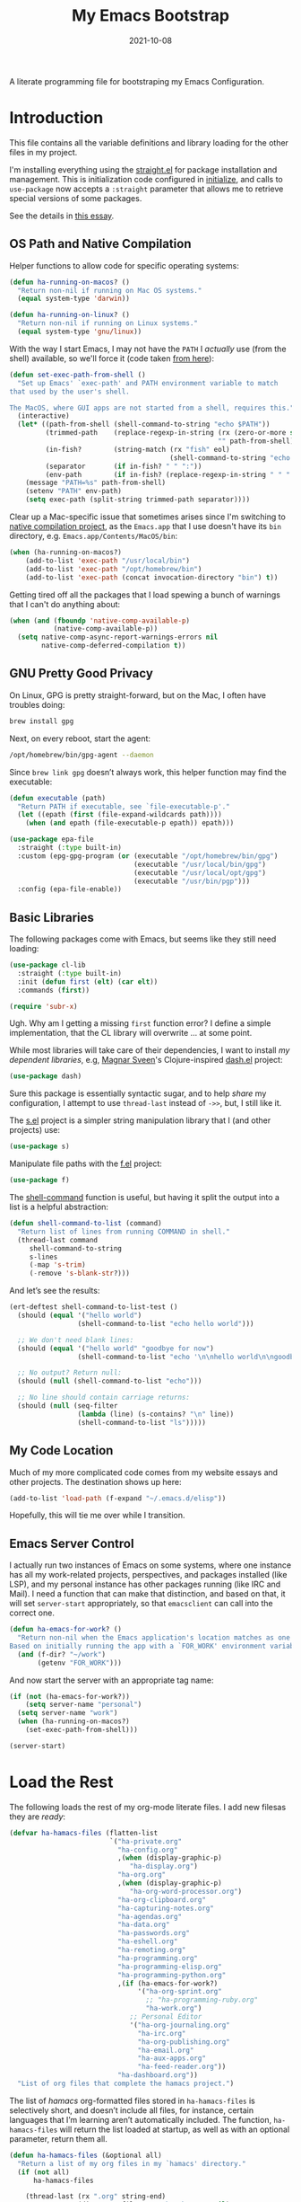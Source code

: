 #+TITLE:  My Emacs Bootstrap
#+AUTHOR: Howard X. Abrams
#+DATE:   2021-10-08

A literate programming file for bootstraping my Emacs Configuration.

#+begin_src emacs-lisp :exports none
  ;;; bootstrap.el --- file for bootstraping my Emacs Configuration
  ;;
  ;; © 2021-2023 Howard X. Abrams
  ;;   Licensed under a Creative Commons Attribution 4.0 International License.
  ;;   See http://creativecommons.org/licenses/by/4.0/
  ;;
  ;; Author: Howard X. Abrams <http://gitlab.com/howardabrams>
  ;; Maintainer: Howard X. Abrams
  ;; Created: October  8, 2021
  ;;
  ;; This file is not part of GNU Emacs.
  ;;
  ;; *NB:* Do not edit this file. Instead, edit the original literate file at:
  ;;            ~/other/hamacs/bootstrap.org
  ;;       And tangle the file to recreate this one.
  ;;
  ;;; Code:
#+end_src
* Introduction
This file contains all the variable definitions and library loading for the other files in my project.

I'm installing everything using the [[https://github.com/raxod502/straight.el#getting-started][straight.el]] for package installation and management. This is initialization code configured in [[file:initialize][initialize]], and calls to =use-package= now accepts a =:straight= parameter that allows me to retrieve special versions of some packages.

See the details in [[https://dev.to/jkreeftmeijer/emacs-package-management-with-straight-el-and-use-package-3oc8][this essay]].

** OS Path and Native Compilation
Helper functions to allow code for specific operating systems:
#+begin_src emacs-lisp
  (defun ha-running-on-macos? ()
    "Return non-nil if running on Mac OS systems."
    (equal system-type 'darwin))

  (defun ha-running-on-linux? ()
    "Return non-nil if running on Linux systems."
    (equal system-type 'gnu/linux))
#+end_src

With the way I start Emacs, I may not have the =PATH= I /actually/ use (from the shell) available, so we'll force it (code taken [[https://www.emacswiki.org/emacs/ExecPath][from here]]):

#+begin_src emacs-lisp
  (defun set-exec-path-from-shell ()
    "Set up Emacs' `exec-path' and PATH environment variable to match
  that used by the user's shell.

  The MacOS, where GUI apps are not started from a shell, requires this."
    (interactive)
    (let* ((path-from-shell (shell-command-to-string "echo $PATH"))
           (trimmed-path    (replace-regexp-in-string (rx (zero-or-more space) eol)
                                                      "" path-from-shell))
           (in-fish?        (string-match (rx "fish" eol)
                                          (shell-command-to-string "echo $SHELL")))
           (separator       (if in-fish? " " ":"))
           (env-path        (if in-fish? (replace-regexp-in-string " " ":" trimmed-path) trimmed-path)))
      (message "PATH=%s" path-from-shell)
      (setenv "PATH" env-path)
      (setq exec-path (split-string trimmed-path separator))))
#+end_src

Clear up a Mac-specific issue that sometimes arises since I'm switching to [[http://akrl.sdf.org/gccemacs.html][native compilation project]], as the =Emacs.app= that I use doesn't have its =bin= directory, e.g. =Emacs.app/Contents/MacOS/bin=:

#+begin_src emacs-lisp
  (when (ha-running-on-macos?)
      (add-to-list 'exec-path "/usr/local/bin")
      (add-to-list 'exec-path "/opt/homebrew/bin")
      (add-to-list 'exec-path (concat invocation-directory "bin") t))
#+end_src

Getting tired off all the packages that I load spewing a bunch of warnings that I can't do anything about:
#+begin_src emacs-lisp
  (when (and (fboundp 'native-comp-available-p)
             (native-comp-available-p))
    (setq native-comp-async-report-warnings-errors nil
          native-comp-deferred-compilation t))
#+end_src
** GNU Pretty Good Privacy
On Linux, GPG is pretty straight-forward, but on the Mac, I often have troubles doing:
#+begin_src sh
  brew install gpg
#+end_src
Next, on every reboot, start the agent:
#+begin_src sh
  /opt/homebrew/bin/gpg-agent --daemon
#+end_src

Since =brew link gpg= doesn’t always work, this helper function may find the executable:
#+begin_src emacs-lisp
  (defun executable (path)
    "Return PATH if executable, see `file-executable-p'."
    (let ((epath (first (file-expand-wildcards path))))
      (when (and epath (file-executable-p epath)) epath)))

  (use-package epa-file
    :straight (:type built-in)
    :custom (epg-gpg-program (or (executable "/opt/homebrew/bin/gpg")
                                 (executable "/usr/local/bin/gpg")
                                 (executable "/usr/local/opt/gpg")
                                 (executable "/usr/bin/pgp")))
    :config (epa-file-enable))
#+end_src
** Basic Libraries
The following packages come with Emacs, but seems like they still need loading:
#+begin_src emacs-lisp
  (use-package cl-lib
    :straight (:type built-in)
    :init (defun first (elt) (car elt))
    :commands (first))

  (require 'subr-x)
#+end_src
Ugh. Why am I getting a missing =first= function error? I define a simple implementation, that the CL library will overwrite ... at some point.

While most libraries will take care of their dependencies, I want to install /my dependent libraries/, e.g, [[https://github.com/magnars/.emacs.d/][Magnar Sveen]]'s Clojure-inspired [[https://github.com/magnars/dash.el][dash.el]] project:
#+begin_src emacs-lisp
(use-package dash)
#+end_src
Sure this package is essentially syntactic sugar, and to help /share/ my configuration, I attempt to use =thread-last= instead of =->>=, but, I still like it.

The [[https://github.com/magnars/s.el][s.el]] project is a simpler string manipulation library that I (and other projects) use:
#+begin_src emacs-lisp
(use-package s)
#+end_src

Manipulate file paths with the [[https://github.com/rejeep/f.el][f.el]] project:
#+begin_src emacs-lisp
  (use-package f)
#+end_src

The [[help:shell-command][shell-command]] function is useful, but having it split the output into a list is a helpful abstraction:
#+begin_src emacs-lisp
  (defun shell-command-to-list (command)
    "Return list of lines from running COMMAND in shell."
    (thread-last command
       shell-command-to-string
       s-lines
       (-map 's-trim)
       (-remove 's-blank-str?)))
#+end_src

And let’s see the results:
#+begin_src emacs-lisp :tangle no
  (ert-deftest shell-command-to-list-test ()
    (should (equal '("hello world")
                   (shell-command-to-list "echo hello world")))

    ;; We don't need blank lines:
    (should (equal '("hello world" "goodbye for now")
                   (shell-command-to-list "echo '\n\nhello world\n\ngoodbye for now\n\n'"))

    ;; No output? Return null:
    (should (null (shell-command-to-list "echo")))

    ;; No line should contain carriage returns:
    (should (null (seq-filter
                   (lambda (line) (s-contains? "\n" line))
                   (shell-command-to-list "ls")))))
#+end_src
** My Code Location
Much of my more complicated code comes from my website essays and other projects. The destination shows up here:
#+begin_src emacs-lisp
(add-to-list 'load-path (f-expand "~/.emacs.d/elisp"))
#+end_src

Hopefully, this will tie me over while I transition.
** Emacs Server Control
I actually run two instances of Emacs on some systems, where one instance has all my work-related projects, perspectives, and packages installed (like LSP), and my personal instance has other packages running (like IRC and Mail). I need a function that can make that distinction, and based on that, it will set =server-start= appropriately, so that =emacsclient= can call into the correct one.
#+begin_src emacs-lisp
  (defun ha-emacs-for-work? ()
    "Return non-nil when the Emacs application's location matches as one for work.
  Based on initially running the app with a `FOR_WORK' environment variable."
    (and (f-dir? "~/work")
         (getenv "FOR_WORK")))
#+end_src

And now start the server with an appropriate tag name:
#+begin_src emacs-lisp
  (if (not (ha-emacs-for-work?))
      (setq server-name "personal")
    (setq server-name "work")
    (when (ha-running-on-macos?)
      (set-exec-path-from-shell)))

  (server-start)
#+end_src
* Load the Rest
The following loads the rest of my org-mode literate files. I add  new filesas they are /ready/:
#+begin_src emacs-lisp
  (defvar ha-hamacs-files (flatten-list
                           `("ha-private.org"
                             "ha-config.org"
                             ,(when (display-graphic-p)
                                "ha-display.org")
                             "ha-org.org"
                             ,(when (display-graphic-p)
                                "ha-org-word-processor.org")
                             "ha-org-clipboard.org"
                             "ha-capturing-notes.org"
                             "ha-agendas.org"
                             "ha-data.org"
                             "ha-passwords.org"
                             "ha-eshell.org"
                             "ha-remoting.org"
                             "ha-programming.org"
                             "ha-programming-elisp.org"
                             "ha-programming-python.org"
                             ,(if (ha-emacs-for-work?)
                                  '("ha-org-sprint.org"
                                    ;; "ha-programming-ruby.org"
                                    "ha-work.org")
                                ;; Personal Editor
                                '("ha-org-journaling.org"
                                  "ha-irc.org"
                                  "ha-org-publishing.org"
                                  "ha-email.org"
                                  "ha-aux-apps.org"
                                  "ha-feed-reader.org"))
                             "ha-dashboard.org"))
    "List of org files that complete the hamacs project.")
#+end_src

The list of /hamacs/ org-formatted files stored in =ha-hamacs-files= is selectively short, and doesn’t include all files, for instance, certain languages that I’m learning aren’t automatically included. The function, =ha-hamacs-files= will return the list loaded at startup, as well as with an optional parameter, return them all.
#+begin_src emacs-lisp
  (defun ha-hamacs-files (&optional all)
    "Return a list of my org files in my `hamacs' directory."
    (if (not all)
        ha-hamacs-files

      (thread-last (rx ".org" string-end)
                   (directory-files "~/other/hamacs" nil)
                   (append ha-hamacs-files)
                   (--filter (not (string-match (rx "README") it)))
                   (-uniq))))
#+end_src

With this function, we can test/debug/reload any individual file, via:
#+begin_src emacs-lisp
  (defun ha-hamacs-load (file)
    "Load or reload an org-mode FILE containing literate Emacs configuration code."
    (interactive (list (completing-read "Org file: " (ha-hamacs-files :all))))
    (let ((full-file (f-join hamacs-source-dir file)))
      (when (f-exists? full-file)
        (ignore-errors
            (org-babel-load-file full-file)))))
#+end_src

And this similar function, will /tangle/ one of my files. Notice that in order to increase the speed of the tangling process (and not wanting to pollute a project perspective), I use a /temporary buffer/ instead of =find-file=.

#+begin_src emacs-lisp
(defun ha-hamacs-tangle (file)
  "Tangle an org-mode FILE containing literate Emacs configuration code."
  (interactive (list (completing-read "Org file: " (ha-hamacs-files :all))))
  (let ((full-file (f-join hamacs-source-dir file))
        (target (file-name-concat "~/emacs.d/elisp"
                    (concat (file-name-sans-extension file) ".el"))))
    (when (f-exists? full-file)
      (ignore-errors
        (with-temp-buffer
          (insert-file-contents full-file)
          (with-current-buffer (concat temporary-file-directory file)
            (org-babel-tangle nil target (rx "emacs-lisp"))))))))
#+end_src

And we can now reload /all/ startup files:
#+begin_src emacs-lisp
  (defun ha-hamacs-reload-all ()
    "Reload our entire ecosystem of configuration files."
    (interactive)
    (dolist (file (ha-hamacs-files))
      (unless (equal file "bootstrap.org")
        (ha-hamacs-load file))))
#+end_src

And we can tangle /all/ the files:
#+begin_src emacs-lisp
  (defun ha-hamacs-tangle-all ()
    "Tangle all my Org initialization/configuration files."
    (interactive)
    (dolist (file (ha-hamacs-files))
      (unless (equal file "bootstrap.org")
        (ha-hamacs-tangle file))))
#+end_src

And do it:
#+begin_src emacs-lisp
  (ha-hamacs-reload-all)
#+end_src

* Technical Artifacts :noexport:
Let's provide a name so we can =require= this file:
#+begin_src emacs-lisp :exports none
  (provide 'bootstrap)
  ;;; bootstrap.el ends here
#+end_src

Before you can build this on a new system, make sure that you put the cursor over any of these properties, and hit: ~C-c C-c~

#+DESCRIPTION: A literate programming file for bootstrapping my environment.

#+PROPERTY:    header-args:sh :tangle no
#+PROPERTY:    header-args:emacs-lisp  :tangle yes
#+PROPERTY:    header-args    :results none :eval no-export :comments no mkdirp yes

#+OPTIONS:     num:nil toc:nil todo:nil tasks:nil tags:nil date:nil
#+OPTIONS:     skip:nil author:nil email:nil creator:nil timestamp:nil
#+INFOJS_OPT:  view:nil toc:nil ltoc:t mouse:underline buttons:0 path:http://orgmode.org/org-info.js
